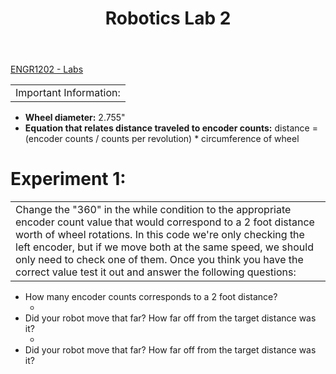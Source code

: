 :PROPERTIES:
:ID:       df9dce9f-733f-4631-a0f4-39caf7a4ee4a
:END:
#+title: Robotics Lab 2
[[id:bea37de4-c262-4757-be9d-f50f938fd442][ENGR1202 - Labs]]


|Important Information:
  + *Wheel diameter:* 2.755"
  + *Equation that relates distance traveled to encoder counts:* distance = (encoder counts / counts per revolution) * circumference of wheel

* Experiment 1:
|Change the "360" in the while condition to the appropriate encoder count value that would correspond to a 2 foot distance worth of wheel rotations. In this code we're only checking the left encoder, but if we move both at the same speed, we should only need to check one of them. Once you think you have the correct value test it out and answer the following questions:

+ How many encoder counts corresponds to a 2 foot distance?
  +

+ Did your robot move that far? How far off from the target distance was it?
  +

+ Did your robot move that far? How far off from the target distance was it?
